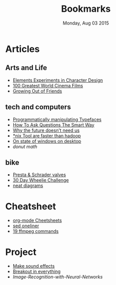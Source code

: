 #+TITLE: Bookmarks
#+DATE: Monday, Aug 03 2015
#+OPTIONS: num:0 toc:0

* Articles

** Arts and Life

   - [[http://kcd-elements.tumblr.com/][Elements Experiments in Character Design]]
   - [[http://www.empireonline.com/features/100-greatest-world-cinema-films/default.asp][100 Greatest World Cinema Films]]
   - [[http://elitedaily.com/women/growing-out-of-friends/1101729/][Growing Out of Friends]]


** tech and computers

   - [[http://i.liketightpants.net/and/programmatically-manipulating-typefaces][Programmatically manipulating Typefaces]]
   - [[http://www.catb.org/esr/faqs/smart-questions.html][How To Ask Questions The Smart Way]]
   - [[http://archive.wired.com/wired/archive/8.04/joy.html][Why the future doesn't need us]]
   - [[http://aadrake.com/command-line-tools-can-be-235x-faster-than-your-hadoop-cluster.html][*nix Tool are faster than hadoop]]
   - [[http://www.brankovukelic.com/2013/01/on-state-of-windows-on-desktop.html][On state of windows on desktop]]
   - [[www.a1k0n.net/2011/07/20/donut-math.html][donut math]]

** bike

   - [[http://www.davestravelpages.com/presta-valves-and-schrader-valves.html][Presta & Schrader valves]]
   - [[http://reviews.mtbr.com/take-the-ryan-leech-30-day-wheelie-challenge][30 Day Wheelie Challenge]]
   - [[http://www.bikerumor.com/2015/08/13/patent-trolling-rotor-application-shows-single-lever-one-way-mechanical-and-hydraulic-shifting/][neat diagrams]]

* Cheatsheet

  - [[http://emacsclub.github.io/html/org_tutorial.html][org-mode Cheetsheets]]
  - [[http://www.unixguide.net/unix/sedoneliner.shtml][sed oneliner]]
  - [[http://www.catswhocode.com/blog/19-ffmpeg-commands-for-all-needs][19 ffmpeg commands]]

* Project

  - [[http://www.bfxr.net/][Make sound effects]]
  - [[http://www.jsbreakouts.org/][Breakout in everything]]
  - [[www.codeproject.com/Articles/19323/Image-Recognition-with-Neural-Networks][Image-Recognition-with-Neural-Networks]]

# * Web Comics

#   - [[http://www.insertlifehere.net/][insert life here]]
#   - [[www.phdcomics.com][phd comics]]

# * Books
#  - [[http://music.columbia.edu/cmc/MusicAndComputers/][Music And Computers]]
